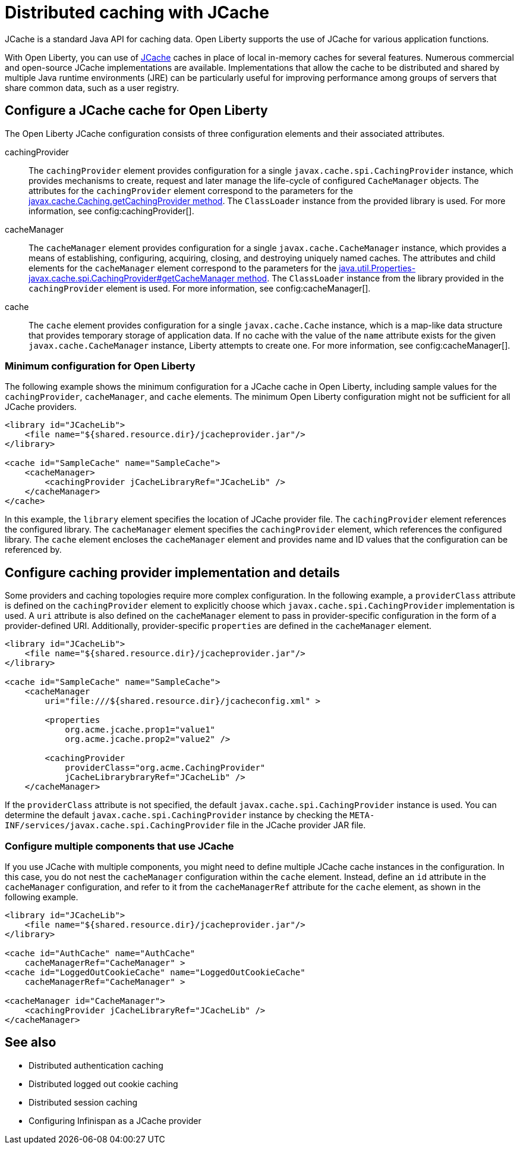 // Copyright (c) 2022 IBM Corporation and others.
// Licensed under Creative Commons Attribution-NoDerivatives
// 4.0 International (CC BY-ND 4.0)
//   https://creativecommons.org/licenses/by-nd/4.0/
//
// Contributors:
//     IBM Corporation
//
:page-description:
:seo-title: Distributed caching with JCache on Open Liberty
:seo-description:
:page-layout: general-reference
:page-type: general
= Distributed caching with JCache

JCache is a standard Java API for caching data. Open Liberty supports the use of JCache for various application functions.

With Open Liberty, you can use of https://github.com/jsr107/jsr107spec[JCache] caches in place of local in-memory caches for several features. Numerous commercial and open-source JCache implementations are available. Implementations that allow the cache to be distributed and shared by multiple Java runtime environments (JRE) can be particularly useful for improving performance among groups of servers that share common data, such as a user registry.

== Configure a JCache cache for Open Liberty

The Open Liberty JCache configuration consists of three configuration elements and their associated attributes.

cachingProvider::
The `cachingProvider` element provides configuration for a single `javax.cache.spi.CachingProvider` instance, which provides mechanisms to create, request and later manage the life-cycle of configured `CacheManager` objects. The attributes for the `cachingProvider` element correspond to the parameters for the https://javadoc.io/static/javax.cache/cache-api/1.1.1/javax/cache/Caching.html#getCachingProvider-java.lang.String-java.lang.ClassLoader[javax.cache.Caching.getCachingProvider method]. The `ClassLoader` instance from the provided library is used. For more information, see config:cachingProvider[].

cacheManager::
The `cacheManager` element provides configuration for a single `javax.cache.CacheManager` instance, which provides a means of establishing, configuring, acquiring, closing, and destroying uniquely named caches. The attributes and child elements for the `cacheManager` element correspond to the parameters for the https://javadoc.io/static/javax.cache/cache-api/1.1.1/javax/cache/spi/CachingProvider.html#getCacheManager-java.net.URI-java.lang.ClassLoader-[java.util.Properties-javax.cache.spi.CachingProvider#getCacheManager method]. The `ClassLoader` instance from the library provided in the `cachingProvider` element is used. For more information, see config:cacheManager[].

cache::
The `cache` element provides configuration for a single `javax.cache.Cache` instance, which is a map-like data structure that provides temporary storage of application data. If no cache with the value of the `name` attribute exists for the given `javax.cache.CacheManager` instance, Liberty attempts to create one. For more information, see config:cacheManager[].

=== Minimum configuration for Open Liberty

The following example shows the minimum configuration for a JCache cache in Open Liberty, including sample values for the `cachingProvider`, `cacheManager`, and `cache` elements. The minimum Open Liberty configuration might not be sufficient for all JCache providers.

[source,xml]
----
<library id="JCacheLib">
    <file name="${shared.resource.dir}/jcacheprovider.jar"/>
</library>

<cache id="SampleCache" name="SampleCache">
    <cacheManager>
        <cachingProvider jCacheLibraryRef="JCacheLib" />
    </cacheManager>
</cache>
----

In this example, the `library` element specifies the location of JCache provider file. The `cachingProvider` element references the configured library. The `cacheManager` element specifies the `cachingProvider` element, which references the configured library. The `cache` element encloses the `cacheManager` element and provides name and ID values that the configuration can be referenced by.

== Configure caching provider implementation and details

Some providers and caching topologies require more complex configuration. In the following example, a `providerClass` attribute is defined on the `cachingProvider` element to explicitly choose which `javax.cache.spi.CachingProvider` implementation is used. A `uri` attribute is also defined on the `cacheManager` element to pass in provider-specific configuration in the form of a provider-defined URI. Additionally, provider-specific `properties` are defined in the `cacheManager` element.

[source,xml]
----
<library id="JCacheLib">
    <file name="${shared.resource.dir}/jcacheprovider.jar"/>
</library>

<cache id="SampleCache" name="SampleCache">
    <cacheManager
        uri="file:///${shared.resource.dir}/jcacheconfig.xml" >

        <properties
            org.acme.jcache.prop1="value1"
            org.acme.jcache.prop2="value2" />

        <cachingProvider
            providerClass="org.acme.CachingProvider"
            jCacheLibrarybraryRef="JCacheLib" />
    </cacheManager>
----

If the `providerClass` attribute is not specified, the default `javax.cache.spi.CachingProvider` instance is used. You can determine the default `javax.cache.spi.CachingProvider` instance by checking the `META-INF/services/javax.cache.spi.CachingProvider` file in the JCache provider JAR file.

=== Configure multiple components that use JCache

If you use JCache with multiple components, you might need to define multiple JCache cache instances in the configuration. In this case, you do not nest the `cacheManager` configuration within the `cache` element. Instead, define an `id` attribute in the `cacheManager` configuration, and refer to it from the `cacheManagerRef` attribute for the `cache` element, as shown in the following example.

[source,xml]
----
<library id="JCacheLib">
    <file name="${shared.resource.dir}/jcacheprovider.jar"/>
</library>

<cache id="AuthCache" name="AuthCache"
    cacheManagerRef="CacheManager" >
<cache id="LoggedOutCookieCache" name="LoggedOutCookieCache"
    cacheManagerRef="CacheManager" >

<cacheManager id="CacheManager">
    <cachingProvider jCacheLibraryRef="JCacheLib" />
</cacheManager>
----

== See also

- Distributed authentication caching
- Distributed logged out cookie caching
- Distributed session caching
- Configuring Infinispan as a JCache provider 
